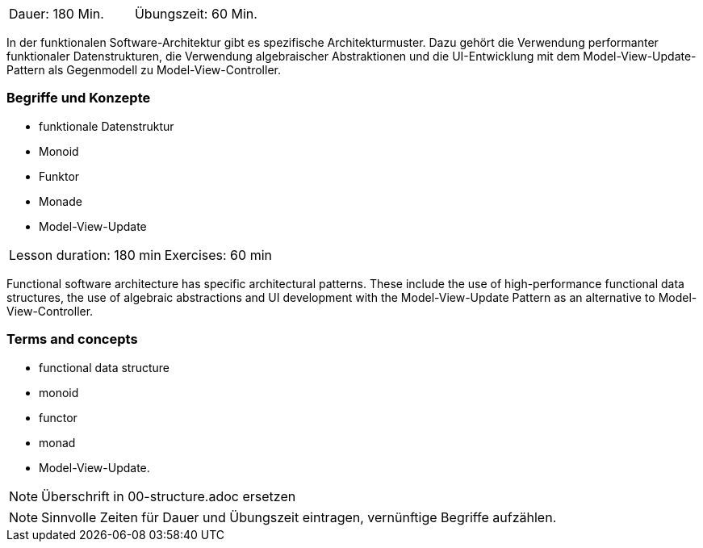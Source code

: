 // tag::DE[]
|===
| Dauer: 180 Min. | Übungszeit: 60 Min.
|===

In der funktionalen Software-Architektur gibt es spezifische
Architekturmuster. Dazu gehört die Verwendung performanter funktionaler
Datenstrukturen, die Verwendung algebraischer Abstraktionen und die
UI-Entwicklung mit dem Model-View-Update-Pattern als Gegenmodell zu
Model-View-Controller.

=== Begriffe und Konzepte
* funktionale Datenstruktur
* Monoid
* Funktor
* Monade
* Model-View-Update

// end::DE[]

// tag::EN[]
|===
| Lesson duration: 180 min | Exercises: 60 min
|===

Functional software architecture has specific architectural patterns.
These include the use of high-performance functional data structures,
the use of algebraic abstractions and UI development with the
Model-View-Update Pattern as an alternative to Model-View-Controller.

=== Terms and concepts
* functional data structure
* monoid
* functor
* monad
* Model-View-Update.
// end::EN[]

// tag::REMARK[]
[NOTE]
====
Überschrift in 00-structure.adoc ersetzen
====
// end::REMARK[]

// tag::REMARK[]
[NOTE]
====
Sinnvolle Zeiten für Dauer und Übungszeit eintragen, vernünftige Begriffe aufzählen.
====
// end::REMARK[]
